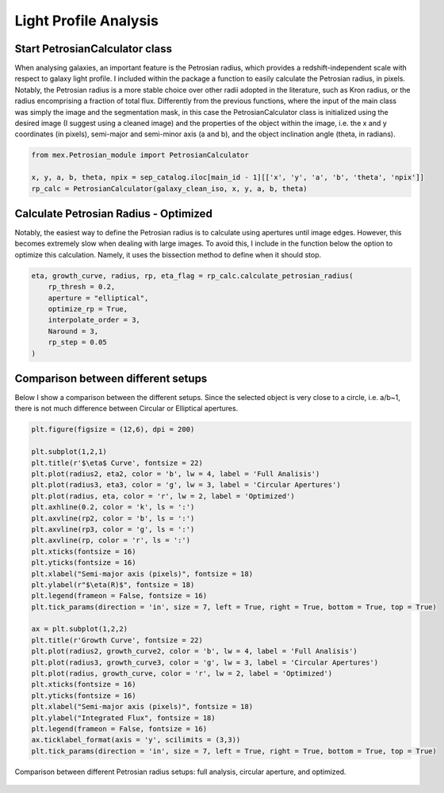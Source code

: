 Light Profile Analysis
======================

Start PetrosianCalculator class
-------------------------------

When analysing galaxies, an important feature is the Petrosian radius, which provides a redshift-independent scale with respect to galaxy light profile. I included within the package a function to easily calculate the Petrosian radius, in pixels. Notably, the Petrosian radius is a more stable choice over other radii adopted in the literature, such as Kron radius, or the radius encomprising a fraction of total flux. Differently from the previous functions, where the input of the main class was simply the image and the segmentation mask, in this case the PetrosianCalculator class is initialized using the desired image (I suggest using a cleaned image) and the properties of the object within the image, i.e. the x and y coordinates (in pixels), semi-major and semi-minor axis (a and b), and the object inclination angle (theta, in radians).

.. code-block:: python

   from mex.Petrosian_module import PetrosianCalculator

   x, y, a, b, theta, npix = sep_catalog.iloc[main_id - 1][['x', 'y', 'a', 'b', 'theta', 'npix']]
   rp_calc = PetrosianCalculator(galaxy_clean_iso, x, y, a, b, theta)

Calculate Petrosian Radius - Optimized
--------------------------------------

Notably, the easiest way to define the Petrosian radius is to calculate using apertures until image edges. However, this becomes extremely slow when dealing with large images. To avoid this, I include in the function below the option to optimize this calculation. Namely, it uses the bissection method to define when it should stop.

.. code-block:: python

   eta, growth_curve, radius, rp, eta_flag = rp_calc.calculate_petrosian_radius(
       rp_thresh = 0.2,
       aperture = "elliptical",
       optimize_rp = True,
       interpolate_order = 3,
       Naround = 3,
       rp_step = 0.05
   )

Comparison between different setups
-----------------------------------

Below I show a comparison between the different setups. Since the selected object is very close to a circle, i.e. a/b~1, there is not much difference between Circular or Elliptical apertures.

.. code-block:: python

   plt.figure(figsize = (12,6), dpi = 200)

   plt.subplot(1,2,1)
   plt.title(r'$\eta$ Curve', fontsize = 22)
   plt.plot(radius2, eta2, color = 'b', lw = 4, label = 'Full Analisis')
   plt.plot(radius3, eta3, color = 'g', lw = 3, label = 'Circular Apertures')
   plt.plot(radius, eta, color = 'r', lw = 2, label = 'Optimized')
   plt.axhline(0.2, color = 'k', ls = ':')
   plt.axvline(rp2, color = 'b', ls = ':')
   plt.axvline(rp3, color = 'g', ls = ':')
   plt.axvline(rp, color = 'r', ls = ':')
   plt.xticks(fontsize = 16)
   plt.yticks(fontsize = 16)
   plt.xlabel("Semi-major axis (pixels)", fontsize = 18)
   plt.ylabel(r"$\eta(R)$", fontsize = 18)
   plt.legend(frameon = False, fontsize = 16)
   plt.tick_params(direction = 'in', size = 7, left = True, right = True, bottom = True, top = True)

   ax = plt.subplot(1,2,2)
   plt.title(r'Growth Curve', fontsize = 22)
   plt.plot(radius2, growth_curve2, color = 'b', lw = 4, label = 'Full Analisis')
   plt.plot(radius3, growth_curve3, color = 'g', lw = 3, label = 'Circular Apertures')
   plt.plot(radius, growth_curve, color = 'r', lw = 2, label = 'Optimized')
   plt.xticks(fontsize = 16)
   plt.yticks(fontsize = 16)
   plt.xlabel("Semi-major axis (pixels)", fontsize = 18)
   plt.ylabel("Integrated Flux", fontsize = 18)
   plt.legend(frameon = False, fontsize = 16)
   ax.ticklabel_format(axis = 'y', scilimits = (3,3))
   plt.tick_params(direction = 'in', size = 7, left = True, right = True, bottom = True, top = True)

.. figure:: ../_static/petrosian_comparison.png
   :alt: petrosian_comparison
   :align: center
   :width: 100%

   Comparison between different Petrosian radius setups: full analysis, circular aperture, and optimized.
